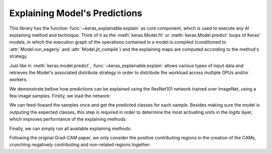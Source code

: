 ==============================
Explaining Model's Predictions
==============================

This library has the function :func:`~keras_explainable.explain` as core
component, which is used to execute any AI explaining method and technique.
Think of it as the :meth:`keras.Model.fit` or :meth:`keras.Model.predict`
loops of Keras' models, in which the execution graph of the operations
contained in a model is compiled (conditioned to :attr:`Model.run_eagerly`
and :attr:`Model.jit_compile`) and the explaining maps are computed
according to the method's strategy.

Just like in :meth:`keras.model.predict`, :func:`~keras_explainable.explain`
allows various types of input data and retrieves the Model's associated
distribute strategy in order to distribute the workload across multiple
GPUs and/or workers.


.. jupyter-execute::
  :hide-code:
  :hide-output:

  import os
  os.environ['TF_CPP_MIN_LOG_LEVEL'] = '2'

  import numpy as np
  import pandas as pd
  import tensorflow as tf
  from keras.utils import load_img, img_to_array

  import keras_explainable as ke

  SOURCE_DIRECTORY = 'docs/_static/images/singleton/'
  SAMPLES = 8
  SIZES = (224, 224)

  file_names = os.listdir(SOURCE_DIRECTORY)
  image_paths = [os.path.join(SOURCE_DIRECTORY, f) for f in file_names if f != '_links.txt']
  images = np.stack([img_to_array(load_img(ip).resize(SIZES)) for ip in image_paths])
  images = images.astype("uint8")[:SAMPLES]

We demonstrate bellow how predictions can be explained using the
ResNet101 network trained over ImageNet, using a few image samples.
Firstly, we load the network:

.. jupyter-execute::

  rn101 = tf.keras.applications.ResNet101V2(
    classifier_activation=None,
    weights='imagenet',
  )

  prec = tf.keras.applications.resnet_v2.preprocess_input
  decode_predictions = tf.keras.applications.resnet_v2.decode_predictions

  print(f"Spatial map sizes: {rn101.get_layer('avg_pool').input.shape}")

We can feed-foward the samples once and get the predicted classes for each sample.
Besides making sure the model is outputing the expected classes, this step is
required in order to determine the most activating units in the *logits* layer,
which improves performance of the explaining methods.

.. jupyter-execute::

  inputs = prec(images.astype("float").copy())
  logits = rn101.predict(inputs, verbose=0)

  indices = np.argsort(logits, axis=-1)[:, ::-1]
  probs = tf.nn.softmax(logits).numpy()
  predictions = decode_predictions(probs, top=1)

  ke.utils.visualize(
    images=images,
    titles=[
      ', '.join(f"{klass} {prob:.0%}" for code, klass, prob in p)
      for p in predictions
    ]
  )

Finally, we can simply run all available explaining methods:

.. jupyter-execute::

  explaining_units = indices[:, :1]  # First most likely class.

  # Gradient Back-propagation
  _, g_maps = ke.gradients(rn101, inputs, explaining_units)

  # Full-Gradient
  logits = ke.inspection.get_logits_layer(rn101)
  inters, biases = ke.inspection.layers_with_biases(rn101, exclude=[logits])
  rn101_exp = ke.inspection.expose(rn101, inters, logits)
  _, fg_maps = ke.full_gradients(rn101_exp, inputs, explaining_units, biases=biases)

  # CAM-Based
  rn101_exp = ke.inspection.expose(rn101)
  _, c_maps = ke.cam(rn101_exp, inputs, explaining_units)
  _, gc_maps = ke.gradcam(rn101_exp, inputs, explaining_units)
  _, gcpp_maps = ke.gradcampp(rn101_exp, inputs, explaining_units)
  _, sc_maps = ke.scorecam(rn101_exp, inputs, explaining_units)

Following the original Grad-CAM paper, we only consider the positive contributing regions
in the creation of the CAMs, crunching negatively contributing and non-related regions together:

.. jupyter-execute::

  all_maps = (g_maps, fg_maps, c_maps, gc_maps, gcpp_maps, sc_maps)

  _images = images.repeat(1 + len(all_maps), axis=0)
  _titles = 'original Gradients Full-Grad CAM Grad-CAM Grad-CAM++ Score-CAM'.split()
  _overlays = sum(zip([None] * len(images), *all_maps), ())

  ke.utils.visualize(_images, _titles, _overlays, cols=1 + len(all_maps))
